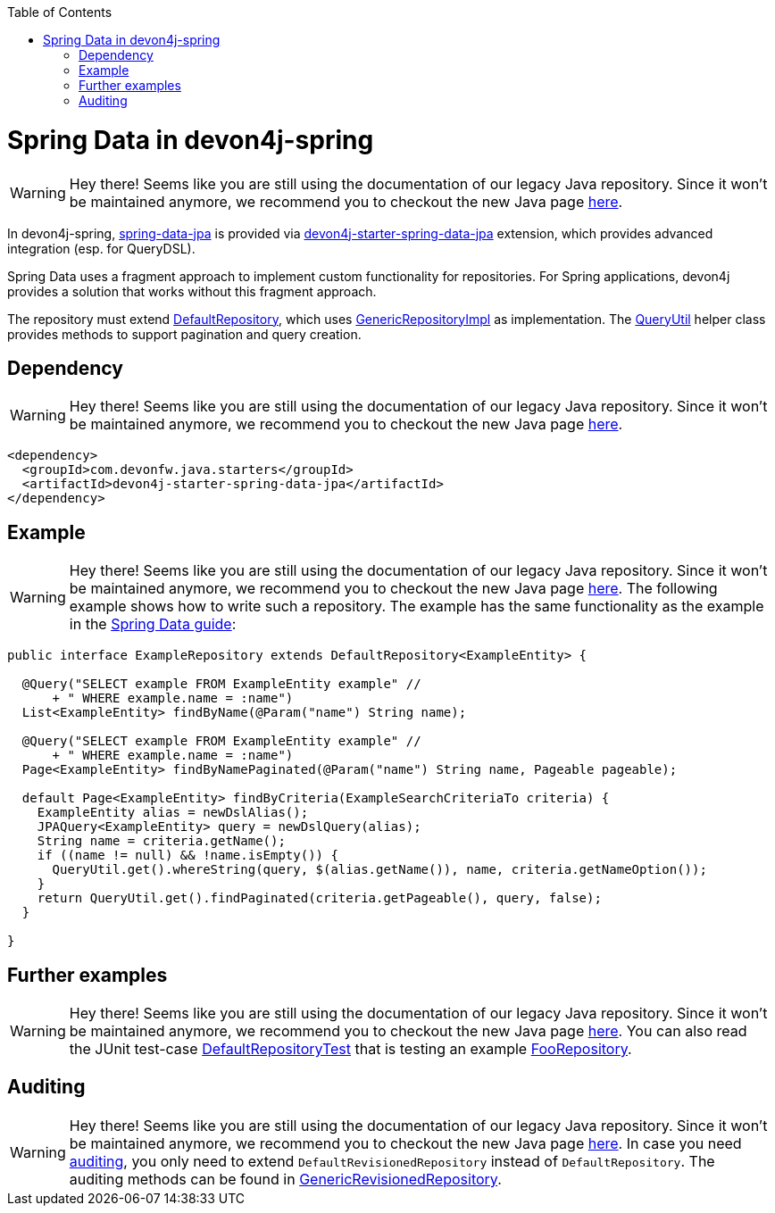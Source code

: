 :toc: macro
toc::[]

= Spring Data in devon4j-spring

WARNING: Hey there! Seems like you are still using the documentation of our legacy Java repository. Since it won't be maintained anymore, we recommend you to checkout the new Java page https://devonfw.com/docs/java/current/[here].

In devon4j-spring, https://projects.spring.io/spring-data-jpa/[spring-data-jpa] is provided via http://repo1.maven.org/maven2/com/devonfw/java/starters/devon4j-starter-spring-data-jpa/[devon4j-starter-spring-data-jpa] extension, which provides advanced integration (esp. for QueryDSL).

Spring Data uses a fragment approach to implement custom functionality for repositories. For Spring applications, devon4j provides a solution that works without this fragment approach.

The repository must extend https://github.com/devonfw/devon4j/blob/develop/modules/jpa-spring-data/src/main/java/com/devonfw/module/jpa/dataaccess/api/data/DefaultRepository.java[DefaultRepository], which uses https://github.com/devonfw/devon4j/blob/develop/modules/jpa-spring-data/src/main/java/com/devonfw/module/jpa/dataaccess/impl/data/GenericRepositoryImpl.java[GenericRepositoryImpl] as implementation. The https://github.com/devonfw/devon4j/blob/master/modules/jpa-basic/src/main/java/com/devonfw/module/jpa/dataaccess/api/QueryUtil.java[QueryUtil] helper class provides methods to support pagination and query creation.

== Dependency

WARNING: Hey there! Seems like you are still using the documentation of our legacy Java repository. Since it won't be maintained anymore, we recommend you to checkout the new Java page https://devonfw.com/docs/java/current/[here].

[source,xml]
--------
<dependency>
  <groupId>com.devonfw.java.starters</groupId>
  <artifactId>devon4j-starter-spring-data-jpa</artifactId>
</dependency>
--------

== Example

WARNING: Hey there! Seems like you are still using the documentation of our legacy Java repository. Since it won't be maintained anymore, we recommend you to checkout the new Java page https://devonfw.com/docs/java/current/[here].
The following example shows how to write such a repository. The example has the same functionality as the example in the link:../guide-repository.asciidoc#example[Spring Data guide]:

[source,java]
----
public interface ExampleRepository extends DefaultRepository<ExampleEntity> {

  @Query("SELECT example FROM ExampleEntity example" //
      + " WHERE example.name = :name")
  List<ExampleEntity> findByName(@Param("name") String name);

  @Query("SELECT example FROM ExampleEntity example" //
      + " WHERE example.name = :name")
  Page<ExampleEntity> findByNamePaginated(@Param("name") String name, Pageable pageable);

  default Page<ExampleEntity> findByCriteria(ExampleSearchCriteriaTo criteria) {
    ExampleEntity alias = newDslAlias();
    JPAQuery<ExampleEntity> query = newDslQuery(alias);
    String name = criteria.getName();
    if ((name != null) && !name.isEmpty()) {
      QueryUtil.get().whereString(query, $(alias.getName()), name, criteria.getNameOption());
    }
    return QueryUtil.get().findPaginated(criteria.getPageable(), query, false);
  }

}
----

== Further examples

WARNING: Hey there! Seems like you are still using the documentation of our legacy Java repository. Since it won't be maintained anymore, we recommend you to checkout the new Java page https://devonfw.com/docs/java/current/[here].
You can also read the JUnit test-case https://github.com/devonfw/devon4j/blob/develop/starters/starter-spring-data-jpa/src/test/java/com/devonfw/module/jpa/dataaccess/api/DefaultRepositoryTest.java[DefaultRepositoryTest] that is testing an example
https://github.com/devonfw/devon4j/blob/develop/starters/starter-spring-data-jpa/src/test/java/com/devonfw/example/component/dataaccess/api/FooRepository.java[FooRepository].

== Auditing

WARNING: Hey there! Seems like you are still using the documentation of our legacy Java repository. Since it won't be maintained anymore, we recommend you to checkout the new Java page https://devonfw.com/docs/java/current/[here].
In case you need link:../guide-auditing.asciidoc[auditing], you only need to extend `DefaultRevisionedRepository` instead of `DefaultRepository`. The auditing methods can be found in https://github.com/devonfw/devon4j/blob/develop/modules/jpa-spring-data/src/main/java/com/devonfw/module/jpa/dataaccess/api/data/GenericRevisionedRepository.java[GenericRevisionedRepository].

